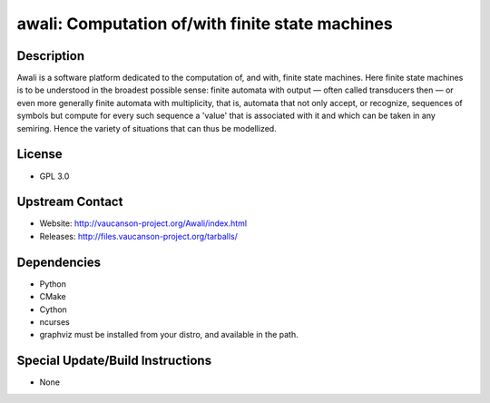 awali: Computation of/with finite state machines
================================================

Description
-----------

Awali is a software platform dedicated to the computation of, and with,
finite state machines. Here finite state machines is to be understood in
the broadest possible sense: finite automata with output — often called
transducers then — or even more generally finite automata with
multiplicity, that is, automata that not only accept, or recognize,
sequences of symbols but compute for every such sequence a 'value' that
is associated with it and which can be taken in any semiring. Hence the
variety of situations that can thus be modellized.

License
-------

-  GPL 3.0


Upstream Contact
----------------

-  Website: http://vaucanson-project.org/Awali/index.html
-  Releases: http://files.vaucanson-project.org/tarballs/

Dependencies
------------

-  Python
-  CMake
-  Cython
-  ncurses

-  graphviz must be installed from your distro, and available in the
   path.


Special Update/Build Instructions
---------------------------------

-  None
